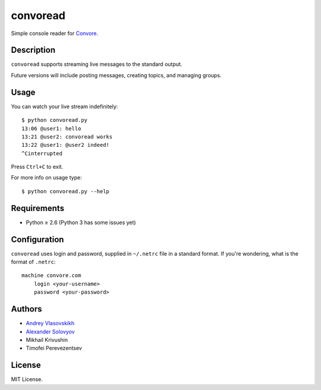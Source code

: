 ===========
 convoread
===========

Simple console reader for `Convore`_.


Description
-----------

``convoread`` supports streaming live messages to the standard output.

Future versions will include posting messages, creating topics, and managing
groups.

.. _Convore: https://convore.com/


Usage
-----

You can watch your live stream indefinitely::

    $ python convoread.py
    13:06 @user1: hello
    13:21 @user2: convoread works
    13:22 @user1: @user2 indeed!
    ^Cinterrupted

Press ``Ctrl+C`` to exit.

For more info on usage type::

    $ python convoread.py --help


Requirements
------------

* Python ≥ 2.6 (Python 3 has some issues yet)


Configuration
-------------

``convoread`` uses login and password, supplied in ``~/.netrc`` file in a standard
format. If you're wondering, what is the format of ``.netrc``::

    machine convore.com
        login <your-username>
        password <your-password>


Authors
-------

* `Andrey Vlasovskikh`_
* `Alexander Solovyov`_
* Mikhail Krivushin
* Timofei Perevezentsev

.. _Andrey Vlasovskikh: http://pirx.ru/
.. _Alexander Solovyov: http://piranha.org.ua/


License
-------

MIT License.
